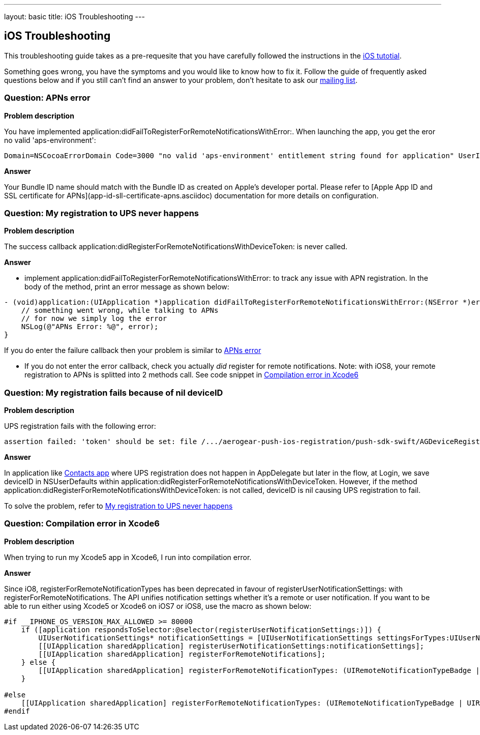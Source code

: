 ---
layout: basic
title: iOS Troubleshooting
---

iOS Troubleshooting
-------------------
This troubleshooting guide takes as a pre-requesite that you have carefully followed the instructions in the link:../index.html[iOS tutotial].

Something goes wrong, you have the symptoms and you would like to know how to fix it.  Follow the guide of frequently asked questions below and if you still can't find an answer to your problem, don't hesitate to ask our link:http://aerogear-dev.1069024.n5.nabble.com/[mailing list].

### Question: APNs error

*Problem description*

You have implemented application:didFailToRegisterForRemoteNotificationsWithError:. When launching the app, you get the eror no valid 'aps-environment':
[source,c]
----
Domain=NSCocoaErrorDomain Code=3000 "no valid 'aps-environment' entitlement string found for application" UserInfo=0x1555edc0 {NSLocalizedDescription=no valid 'aps-environment' entitlement string found for application}
----

*Answer*

Your Bundle ID name should match with the Bundle ID as created on Apple's developer portal. Please refer to [Apple App ID and SSL certificate for APNs](app-id-sll-certificate-apns.asciidoc) documentation for more details on configuration.

### Question: My registration to UPS never happens

*Problem description*

The success callback application:didRegisterForRemoteNotificationsWithDeviceToken: is never called.

*Answer*

* implement application:didFailToRegisterForRemoteNotificationsWithError: to track any issue with APN registration. In the body of the method, print an error message as shown below:
[source,c]
----
- (void)application:(UIApplication *)application didFailToRegisterForRemoteNotificationsWithError:(NSError *)error {
    // something went wrong, while talking to APNs
    // for now we simply log the error
    NSLog(@"APNs Error: %@", error);
}
----
If you do enter the failure callback then your problem is similar to link:#_question_apns_error[APNs error]

* If you do not enter the error callback, check you actually _did_ register for remote notifications. Note: with iOS8, your remote registration to APNs is splitted into 2 methods call. See code snippet in link:#_question_compilation_error_in_xcode6[Compilation error in Xcode6]

### Question: My registration fails because of nil deviceID

*Problem description*

UPS registration fails with the following error:

[source,c]
----
assertion failed: 'token' should be set: file /.../aerogear-push-ios-registration/push-sdk-swift/AGDeviceRegistration.swift, line 75
----

*Answer*

In application like link:https://github.com/aerogear/aerogear-push-quickstarts/tree/master/client/contacts-mobile-ios-client[Contacts app] where UPS registration does not happen in AppDelegate but later in the flow, at Login, we save deviceID in NSUserDefaults within application:didRegisterForRemoteNotificationsWithDeviceToken. However, if the method application:didRegisterForRemoteNotificationsWithDeviceToken: is not called, deviceID is nil causing UPS registration to fail.

To solve the problem, refer to link:#_question_my_registration_to_ups_never_happens[My registration to UPS never happens]

### Question: Compilation error in Xcode6

*Problem description*

When trying to run my Xcode5 app in Xcode6, I run into compilation error.

*Answer*

Since iO8, registerForRemoteNotificationTypes has been deprecated in favour of registerUserNotificationSettings: with registerForRemoteNotifications. The API unifies notification settings whether it's a remote or user notification. If you want to be able to run either using Xcode5 or Xcode6 on iOS7 or iOS8, use the macro as shown below:

[source,c]
----
#if __IPHONE_OS_VERSION_MAX_ALLOWED >= 80000
    if ([application respondsToSelector:@selector(registerUserNotificationSettings:)]) {
        UIUserNotificationSettings* notificationSettings = [UIUserNotificationSettings settingsForTypes:UIUserNotificationTypeAlert | UIUserNotificationTypeBadge | UIUserNotificationTypeSound categories:nil];
        [[UIApplication sharedApplication] registerUserNotificationSettings:notificationSettings];
        [[UIApplication sharedApplication] registerForRemoteNotifications];
    } else {
        [[UIApplication sharedApplication] registerForRemoteNotificationTypes: (UIRemoteNotificationTypeBadge | UIRemoteNotificationTypeSound | UIRemoteNotificationTypeAlert)];
    }

#else
    [[UIApplication sharedApplication] registerForRemoteNotificationTypes: (UIRemoteNotificationTypeBadge | UIRemoteNotificationTypeSound | UIRemoteNotificationTypeAlert)];
#endif
----
